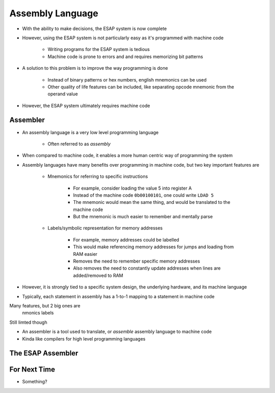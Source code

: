 =================
Assembly Language
=================

* With the ability to make decisions, the ESAP system is now complete
* However, using the ESAP system is not particularly easy as it's programmed with machine code

    * Writing programs for the ESAP system is tedious
    * Machine code is prone to errors and and requires memorizing bit patterns


* A solution to this problem is to improve the way programming is done

    * Instead of binary patterns or hex numbers, english mnemonics can be used
    * Other quality of life features can be included, like separating opcode mnemonic from the operand value


* However, the ESAP system ultimately requires machine code



Assembler
=========

* An assembly language is a very low level programming language

    * Often referred to as *assembly*


* When compared to machine code, it enables a more human centric way of programming the system
* Assembly languages have many benefits over programming in machine code, but two key important features are

    * Mnemonics for referring to specific instructions

        * For example, consider loading the value 5 into register A
        * Instead of the machine code ``0b00100101``, one could write ``LDAD 5``
        * The mnemonic would mean the same thing, and would be translated to the machine code
        * But the mnemonic is much easier to remember and mentally parse


    * Labels/symbolic representation for memory addresses

        * For example, memory addresses could be labelled
        * This would make referencing memory addresses for jumps and loading from RAM easier
        * Removes the need to remember specific memory addresses
        * Also removes the need to constantly update addresses when lines are added/removed to RAM




* However, it is strongly tied to a specific system design, the underlying hardware, and its machine language
* Typically, each statement in assembly has a 1-to-1 mapping to a statement in machine code



Many features, but 2 big ones are
    nmonics
    labels


Still limted though


* An assembler is a tool used to translate, or *assemble* assembly language to machine code
* Kinda like compilers for high level programming languages


The ESAP Assembler
==================



For Next Time
=============

* Something?



